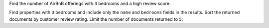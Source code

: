 Find the number of AirBnB offerings with ``3`` bedrooms and a high review score:

.. io-code-block::
   :copyable: true
      
   .. input:: 
      :language:  json
      :linenos:

      db.listingsAndReviews.aggregate([{$match: {"bedrooms" : 3, "review_scores.review_scores_rating": {$gt: 79}} }, {$count: "numProperties"}])

   .. output:: 
      :language: json
      :linenos:

      { 
         "numProperties" : 295 
      }

Find properties with ``3`` bedrooms and include only the ``name`` and ``bedrooms`` fields in the results. Sort the returned documents by customer review rating. Limit the number of documents returned to ``5``:

.. io-code-block::
   :copyable: true
      
   .. input:: 
      :language:  json
      :linenos:

      db.listingsAndReviews.find({"bedrooms": 3}, {"name": 1, "bedrooms": 1}).sort({review_scores_rating: -1}).limit(5)

   .. output:: 
      :language: json
      :linenos:

      [
        {
          _id: '20045679',
          name: 'House Near Espinho/Santa Maria Feira',
          bedrooms: Long("3")
        },
        {
          _id: '19760228',
          name: 'Apartment Salva - 3 bedroom in Poble Sec',
          bedrooms: Long("3")
        },
        {
          _id: '19768051',
          name: 'Ultra Modern Pool House Maroubra',
          bedrooms: Long("3")
        },
        {
          _id: '19877706',
          name: 'Big 3 Bedroom Garden Level Apartment Near Subway',
          bedrooms: Long("3")
        },
        {
          _id: '6291063',
          name: 'Beautiful Tropical Oasis near beach in Kailua',
          bedrooms: Long("3")
        }
      ]
